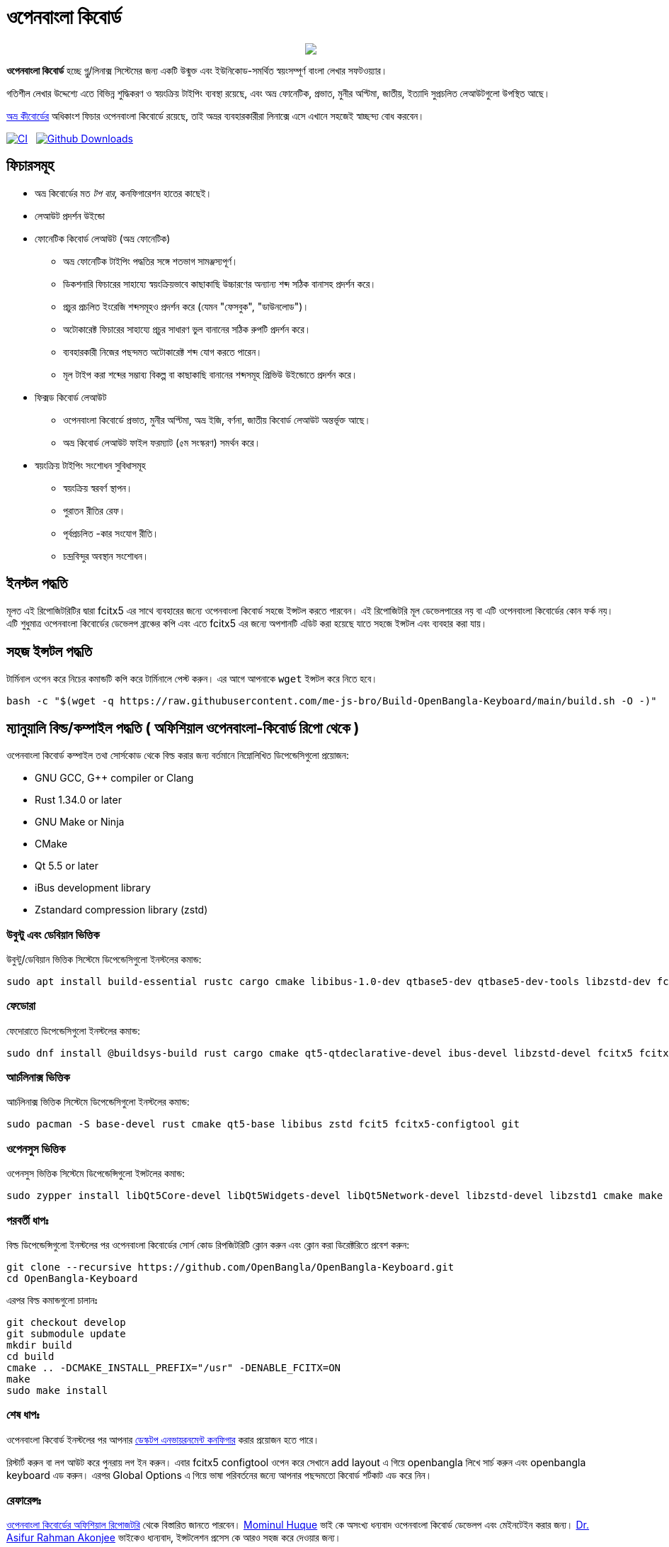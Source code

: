 //Ref : https://gist.github.com/dcode/0cfbf2699a1fe9b46ff04c41721dda74
= ওপেনবাংলা কিবোর্ড
ifdef::env-github[]
:imagesdir:
 https://gist.githubusercontent.com/path/to/gist/revision/dir/with/all/images
:tip-caption: :bulb:
:note-caption: :information_source:
:important-caption: :heavy_exclamation_mark:
:caution-caption: :fire:
:warning-caption: :warning:
endif::[]
ifndef::env-github[]
:imagesdir: .
endif::[]
:toc:
:toc-placement!:


//HTML for formating the logo

++++
<p align="center">
<img src="https://github.com/OpenBangla/OpenBangla-Keyboard/raw/master/data/128.png">
</p>
++++


*ওপেনবাংলা কিবোর্ড* হচ্ছে গ্নু/লিনাক্স সিস্টেমের জন্য একটি উন্মুক্ত এবং ইউনিকোড-সমর্থিত স্বয়ংসম্পূর্ণ বাংলা লেখার সফটওয়্যার।

গতিশীল লেখার উদ্দেশ্যে এতে বিভিন্ন শুদ্ধিকরণ ও স্বয়ংক্রিয় টাইপিং ব্যবস্থা রয়েছে, এবং অভ্র ফোনেটিক, প্রভাত, মুনীর অপ্টিমা, জাতীয়, ইত্যাদি সুপ্রচলিত লেআউটগুলো উপস্থিত আছে।

https://www.omicronlab.com/avro-keyboard.html[অভ্র কীবোর্ডের] অধিকাংশ ফিচার ওপেনবাংলা কিবোর্ডে রয়েছে, তাই অভ্রর ব্যবহারকারীরা লিনাক্সে এসে এখানে সহজেই স্বাচ্ছন্দ্য বোধ করবেন।

image:https://github.com/OpenBangla/OpenBangla-Keyboard/workflows/CI/badge.svg[CI, link=https://github.com/OpenBangla/OpenBangla-Keyboard/actions?query=workflow%3ACI+branch%3Amaster] {nbsp}
image:https://img.shields.io/github/downloads/OpenBangla/OpenBangla-Keyboard/total.svg?label=GitHub%20Downloads[Github Downloads, link=https://img.shields.io/github/downloads/OpenBangla/OpenBangla-Keyboard/total.svg?label=GitHub%20Downloads] {nbsp}


== ফিচারসমূহ
* অভ্র কিবোর্ডের মত _টপ বার_, কনফিগারেশন হাতের কাছেই।
* লেআউট প্রদর্শন উইন্ডো
* ফোনেটিক কিবোর্ড লেআউট (অভ্র ফোনেটিক)
  ** অভ্র ফোনেটিক টাইপিং পদ্ধতির সঙ্গে শতভাগ সামঞ্জস্যপূর্ণ।
  ** ডিকশনারি ফিচারের সাহায্যে স্বয়ংক্রিয়ভাবে কাছাকাছি উচ্চারণের অন্যান্য শব্দ সঠিক বানাসহ প্রদর্শন করে।
  ** প্রচুর প্রচলিত ইংরেজি শব্দসমূহও প্রদর্শন করে (যেমন "ফেসবুক", "ডাউনলোড")।
  ** অটোকারেক্ট ফিচারের সাহায্যে প্রচুর সাধারণ ভুল বানানের সঠিক রুপটি প্রদর্শন করে।
  ** ব্যবহারকারী নিজের পছন্দমত অটোকারেক্ট শব্দ যোগ করতে পারেন।
  ** মূল টাইপ করা শব্দের সম্ভাব্য বিকল্প বা কাছাকাছি বানানের শব্দসমূহ প্রিভিউ উইন্ডোতে প্রদর্শন করে।
* ফিক্সড কিবোর্ড লেআউট
  ** ওপেনবাংলা কিবোর্ডে প্রভাত, মুনীর অপ্টিমা, অভ্র ইজি, বর্ণনা, জাতীয় কিবোর্ড লেআউট অন্তর্ভূক্ত আছে।
  ** অভ্র কিবোর্ড লেআউট ফাইল ফরম্যাট (৫ম সংস্করণ) সমর্থন করে।
* স্বয়ংক্রিয় টাইপিং সংশোধন সুবিধাসমূহ
  ** স্বয়ংক্রিয় স্বরবর্ণ স্থাপন।
  ** পুরাতন রীতির রেফ।
  ** পূর্বপ্রচলিত -কার সংযোগ রীতি।
  ** চন্দ্রবিন্দুর অবস্থান সংশোধন।


== ইনস্টল পদ্ধতি

মূলত এই রিপোজিটরিটির দ্বারা fcitx5 এর সাথে ব্যবহারের জন্যে ওপেনবাংলা কিবোর্ড সহজে ইন্সটল করতে পারবেন। এই রিপোজিটরি মূল ডেভেলপারের নয় বা এটি ওপেনবাংলা কিবোর্ডের কোন ফর্ক নয়। এটি শুধুমাত্র ওপেনবাংলা কিবোর্ডের ডেভেলপ ব্রাঞ্চের কপি এবং এতে fcitx5 এর জন্যে অপশানটি এডিট করা হয়েছে যাতে সহজে ইন্সটল এবং ব্যবহার করা যায়। 


== সহজ ইন্সটল পদ্ধতি

টার্মিনাল ওপেন করে নিচের কমান্ডটি কপি করে টার্মিনালে পেস্ট করুন। এর আগে আপনাকে `wget` ইন্সটল করে নিতে হবে।
```bash
bash -c "$(wget -q https://raw.githubusercontent.com/me-js-bro/Build-OpenBangla-Keyboard/main/build.sh -O -)"
```

== ম্যানুয়ালি বিল্ড/কম্পাইল পদ্ধতি ( অফিশিয়াল ওপেনবাংলা-কিবোর্ড রিপো থেকে )

ওপেনবাংলা কিবোর্ড কম্পাইল তথা সোর্সকোড থেকে বিল্ড করার জন্য বর্তমানে নিম্নোলিখিত ডিপেন্ডেসিগুলো প্রয়োজন:

* GNU GCC, G++ compiler or Clang
* Rust 1.34.0 or later
* GNU Make or Ninja
* CMake
* Qt 5.5 or later
* iBus development library
* Zstandard compression library (zstd)

=== উবুন্টু এবং ডেবিয়ান ভিত্তিক
উবুন্টু/ডেবিয়ান ভিত্তিক সিস্টেমে ডিপেন্ডেসিগুলো ইনস্টলের কমান্ড:
```bash
sudo apt install build-essential rustc cargo cmake libibus-1.0-dev qtbase5-dev qtbase5-dev-tools libzstd-dev fcitx5 fcitx5-config-qt git
```

=== ফেডোরা
ফেদোরাতে ডিপেন্ডেসিগুলো ইনস্টলের কমান্ড:
```bash
sudo dnf install @buildsys-build rust cargo cmake qt5-qtdeclarative-devel ibus-devel libzstd-devel fcitx5 fcitx5-devel fcitx5-configtool git
```

=== আর্চলিনাক্স ভিত্তিক
আর্চলিনাক্স ভিত্তিক সিস্টেমে ডিপেন্ডেসিগুলো ইনস্টলের কমান্ড:
```bash
sudo pacman -S base-devel rust cmake qt5-base libibus zstd fcit5 fcitx5-configtool git
```

=== ওপেনসুস ভিত্তিক
ওপেনসুস ভিত্তিক সিস্টেমে ডিপেন্ডেন্সিগুলো ইন্সটলের কমান্ড:
```bash
sudo zypper install libQt5Core-devel libQt5Widgets-devel libQt5Network-devel libzstd-devel libzstd1 cmake make ninja rust ibus-devel ibus clang gcc patterns-devel-base-devel_basis fcitx5-devel fcitx5 fcitx5-configtool git
```

=== পরবর্তী ধাপঃ
বিল্ড ডিপেন্ডেন্সিগুলো ইনস্টলের পর ওপেনবাংলা কিবোর্ডের সোর্স কোড রিপজিটরিটি ক্লোন করুন এবং ক্লোন করা ডিরেক্টরিতে প্রবেশ করুন:
```bash
git clone --recursive https://github.com/OpenBangla/OpenBangla-Keyboard.git
cd OpenBangla-Keyboard
```

এরপর বিল্ড কমান্ডগুলো চালানঃ
```bash
git checkout develop
git submodule update
mkdir build 
cd build
cmake .. -DCMAKE_INSTALL_PREFIX="/usr" -DENABLE_FCITX=ON
make
sudo make install
```

=== শেষ ধাপঃ
ওপেনবাংলা কিবোর্ড ইনস্টলের পর আপনার https://github.com/OpenBangla/OpenBangla-Keyboard/wiki/Configuring-Environment[ডেস্কটপ এনভায়রনমেন্ট কনফিগার] করার প্রয়োজন হতে পারে।

রিস্টার্ট করুন বা লগ আউট করে পুনরায় লগ ইন করুন। এবার fcitx5 configtool ওপেন করে সেখানে add layout এ গিয়ে openbangla লিখে সার্চ করুন এবং openbangla keyboard এড করুন। এরপর Global Options এ গিয়ে ভাষা পরিবর্তনের জন্যে আপনার পছন্দমতো কিবোর্ড শর্টকাট এড করে নিন।


=== রেফারেন্সঃ
https://github.com/OpenBangla/OpenBangla-Keyboard[ওপেনবাংলা কিবোর্ডের অফিশিয়াল রিপোজটরি] থেকে বিস্তারিত জানতে পারবেন।
https://github.com/mominul[Mominul Huque] ভাই কে অসংখ্য ধন্যবাদ ওপেনবাংলা কিবোর্ড ডেভেলপ এবং মেইনটেইন করার জন্য।
https://github.com/asifakonjee[Dr. Asifur Rahman Akonjee] ভাইকেও ধ্যন্যবাদ, ইন্সটলেশন প্রসেস কে আরও সহজ করে দেওয়ার জন্য।
